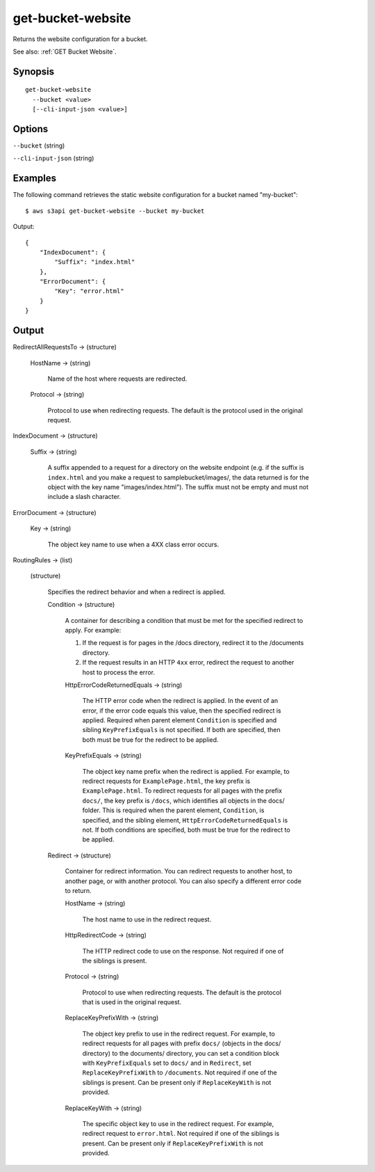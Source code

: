 .. _get-bucket-website:

get-bucket-website
==================

Returns the website configuration for a bucket.

See also: :ref:`GET Bucket Website`.

Synopsis
--------

::

  get-bucket-website
    --bucket <value>
    [--cli-input-json <value>]

Options
-------

``--bucket`` (string)

``--cli-input-json`` (string)

  .. include:: ../../../include/cli-input-json.txt

Examples
--------

The following command retrieves the static website configuration for a bucket
named "my-bucket"::

  $ aws s3api get-bucket-website --bucket my-bucket

Output::

  {
      "IndexDocument": {
          "Suffix": "index.html"
      },
      "ErrorDocument": {
          "Key": "error.html"
      }
  }

Output
------

RedirectAllRequestsTo -> (structure)

  HostName -> (string)
  
    Name of the host where requests are redirected.

  Protocol -> (string)

    Protocol to use when redirecting requests. The default is the protocol
    used in the original request.

IndexDocument -> (structure)

  Suffix -> (string)

    A suffix appended to a request for a directory on the website endpoint
    (e.g. if the suffix is ``index.html`` and you make a request to
    samplebucket/images/, the data returned is for the object with the key name
    "images/index.html"). The suffix must not be empty and must not include a
    slash character.

ErrorDocument -> (structure)

  Key -> (string)

    The object key name to use when a 4XX class error occurs.

RoutingRules -> (list)

  (structure)
  
    Specifies the redirect behavior and when a redirect is applied.

    Condition -> (structure)

      A container for describing a condition that must be met for the specified
      redirect to apply. For example:

      1. If the request is for pages in the /docs directory, redirect it to
         the /documents directory.
      2. If the request results in an HTTP ``4xx`` error, redirect the request
         to another host to process the error.

      HttpErrorCodeReturnedEquals -> (string)

        The HTTP error code when the redirect is applied. In the event of an
        error, if the error code equals this value, then the specified redirect
        is applied. Required when parent element ``Condition`` is specified and
        sibling ``KeyPrefixEquals`` is not specified. If both are specified,
        then both must be true for the redirect to be applied.

      KeyPrefixEquals -> (string)

        The object key name prefix when the redirect is applied. For example, to
        redirect requests for ``ExamplePage.html``, the key prefix is
        ``ExamplePage.html``. To redirect requests for all pages with the prefix
        ``docs/``, the key prefix is ``/docs``, which identifies all objects in
        the docs/ folder. This is required when the parent element,
        ``Condition``, is specified, and the sibling element,
        ``HttpErrorCodeReturnedEquals`` is not. If both conditions are
        specified, both must be true for the redirect to be applied.

    Redirect -> (structure)

      Container for redirect information. You can redirect requests to another
      host, to another page, or with another protocol. You can also specify a
      different error code to return.

      HostName -> (string)

        The host name to use in the redirect request.
	
      HttpRedirectCode -> (string)

        The HTTP redirect code to use on the response. Not required if one of
        the siblings is present.

      Protocol -> (string)

        Protocol to use when redirecting requests. The default is the protocol
        that is used in the original request.

      ReplaceKeyPrefixWith -> (string)

        The object key prefix to use in the redirect request. For example, to
        redirect requests for all pages with prefix ``docs/`` (objects in the
        docs/ directory) to the documents/ directory, you can set a condition
        block with ``KeyPrefixEquals`` set to ``docs/`` and in ``Redirect``, set
        ``ReplaceKeyPrefixWith`` to ``/documents``. Not required if one of the
        siblings is present. Can be present only if ``ReplaceKeyWith`` is not
        provided.

      ReplaceKeyWith -> (string)

        The specific object key to use in the redirect request. For example,
        redirect request to ``error.html``. Not required if one of the siblings
        is present. Can be present only if ``ReplaceKeyPrefixWith`` is not
        provided.
